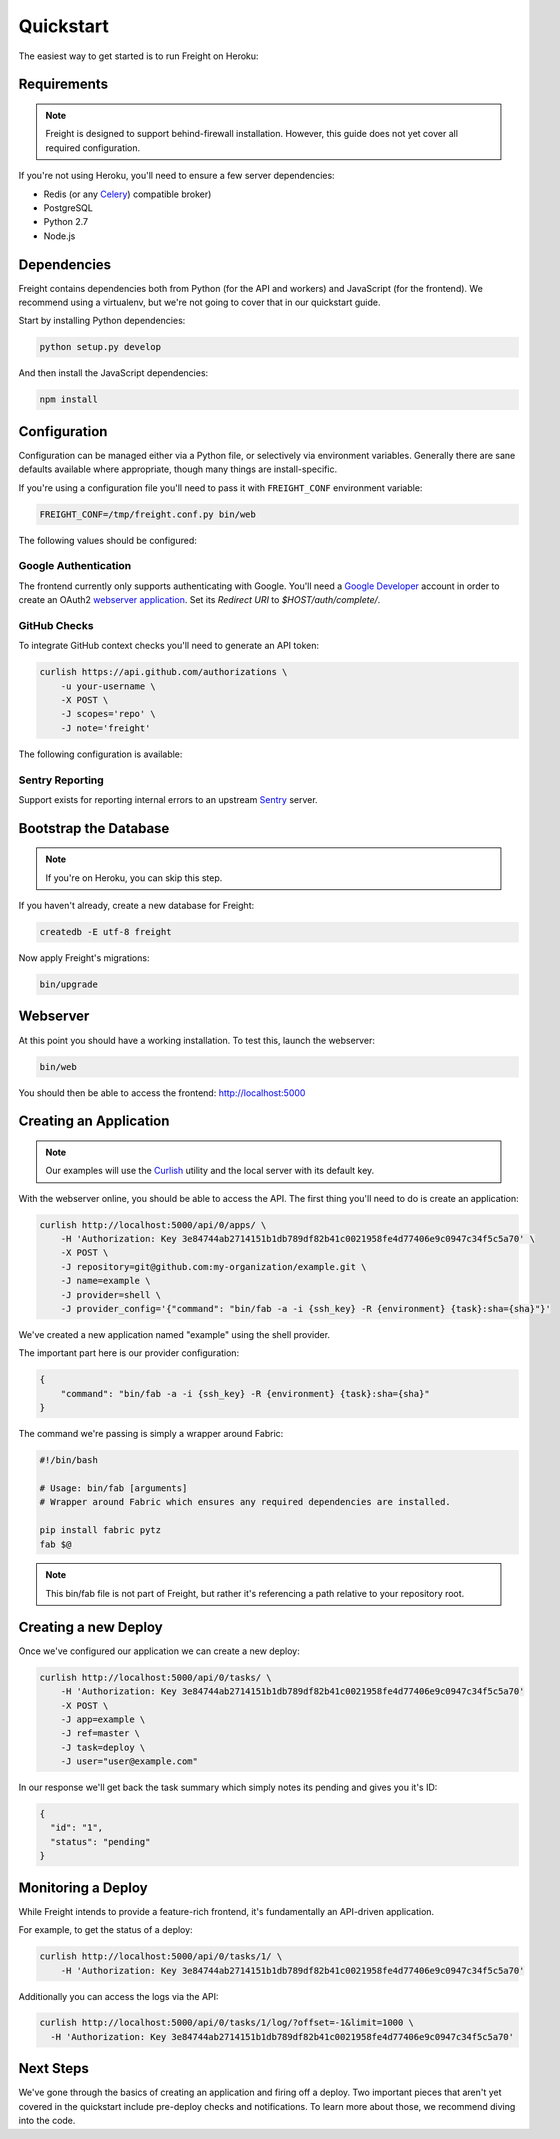 Quickstart
==========

The easiest way to get started is to run Freight on Heroku:

.. image:: https://www.herokucdn.com/deploy/button.png
  :alt: Deploy
  :target: https://heroku.com/deploy

Requirements
------------

.. note:: Freight is designed to support behind-firewall installation. However, this guide does not yet cover all required configuration.

If you're not using Heroku, you'll need to ensure a few server dependencies:

- Redis (or any `Celery <http://http://www.celeryproject.org/>`_) compatible broker)
- PostgreSQL
- Python 2.7
- Node.js

Dependencies
------------

Freight contains dependencies both from Python (for the API and workers) and JavaScript (for the frontend). We recommend using a virtualenv, but we're not going to cover that in our quickstart guide.

Start by installing Python dependencies:

.. code-block:: bash

  python setup.py develop

And then install the JavaScript dependencies:

.. code-block:: bash

  npm install


Configuration
-------------

Configuration can be managed either via a Python file, or selectively via environment variables. Generally there are sane defaults available where appropriate, though many things are install-specific.

If you're using a configuration file you'll need to pass it with ``FREIGHT_CONF`` environment variable:

.. code-block:: bash

  FREIGHT_CONF=/tmp/freight.conf.py bin/web

The following values should be configured:

.. option:: API_KEY

  The API key clients will use to communicate with Freight.

.. option:: SSH_PRIVATE_KEY

  The SSH private key required for cloning repositories (newlines replaced with \n). This will also be made available to providers as a file-system resource.

.. option:: DEFAULT_TIMEOUT

  The default timeout for deploys.

Google Authentication
~~~~~~~~~~~~~~~~~~~~~

The frontend currently only supports authenticating with Google. You'll need a `Google Developer <https://console.developers.google.com/>`_ account in order to create an OAuth2 `webserver application <https://developers.google.com/accounts/docs/OAuth2WebServer>`_.
Set its *Redirect URI* to `$HOST/auth/complete/`.

.. option:: GOOGLE_CLIENT_ID

  The client ID for the Google application.

.. option:: GOOGLE_CLIENT_SECRET

  The client ID for the Google application.

.. option:: GOOGLE_DOMAIN

  The Google Apps domain to restrict authentication to.


GitHub Checks
~~~~~~~~~~~~~

To integrate GitHub context checks you'll need to generate an API token:

.. code-block:: bash

  curlish https://api.github.com/authorizations \
      -u your-username \
      -X POST \
      -J scopes='repo' \
      -J note='freight'

The following configuration is available:

.. option:: GITHUB_TOKEN

  The generated API token.

.. option:: GITHUB_API_ROOT

  The base URL for the API. Defaults to ``https://api.github.com``


Sentry Reporting
~~~~~~~~~~~~~~~~

Support exists for reporting internal errors to an upstream `Sentry <https://getsentry.com>`_ server.

.. option:: SENTRY_DSN

  A DSN value from Sentry.


Bootstrap the Database
----------------------

.. note:: If you're on Heroku, you can skip this step.

If you haven't already, create a new database for Freight:

.. code-block:: bash

  createdb -E utf-8 freight

Now apply Freight's migrations:


.. code-block:: bash

  bin/upgrade


Webserver
---------

At this point you should have a working installation. To test this, launch the webserver:

.. code-block:: bash

  bin/web

You should then be able to access the frontend: http://localhost:5000


Creating an Application
-----------------------

.. note:: Our examples will use the `Curlish <http://pythonhosted.org/curlish/>`_ utility and the local server with its default key.

With the webserver online, you should be able to access the API. The first thing you'll need to do is create an application:

.. code-block:: bash

  curlish http://localhost:5000/api/0/apps/ \
      -H 'Authorization: Key 3e84744ab2714151b1db789df82b41c0021958fe4d77406e9c0947c34f5c5a70' \
      -X POST \
      -J repository=git@github.com:my-organization/example.git \
      -J name=example \
      -J provider=shell \
      -J provider_config='{"command": "bin/fab -a -i {ssh_key} -R {environment} {task}:sha={sha}"}'

We've created a new application named "example" using the shell provider.

The important part here is our provider configuration:

.. code-block:: json

  {
      "command": "bin/fab -a -i {ssh_key} -R {environment} {task}:sha={sha}"
  }

The command we're passing is simply a wrapper around Fabric:

.. code-block:: bash

  #!/bin/bash

  # Usage: bin/fab [arguments]
  # Wrapper around Fabric which ensures any required dependencies are installed.

  pip install fabric pytz
  fab $@

.. note:: This bin/fab file is not part of Freight, but rather it's referencing a path relative to your repository root.


Creating a new Deploy
---------------------

Once we've configured our application we can create a new deploy:

.. code-block:: bash

  curlish http://localhost:5000/api/0/tasks/ \
      -H 'Authorization: Key 3e84744ab2714151b1db789df82b41c0021958fe4d77406e9c0947c34f5c5a70'
      -X POST \
      -J app=example \
      -J ref=master \
      -J task=deploy \
      -J user="user@example.com"

In our response we'll get back the task summary which simply notes its pending and gives you it's ID:

.. code-block:: json

  {
    "id": "1",
    "status": "pending"
  }


Monitoring a Deploy
-------------------

While Freight intends to provide a feature-rich frontend, it's fundamentally an API-driven application.

For example, to get the status of a deploy:


.. code-block:: bash

  curlish http://localhost:5000/api/0/tasks/1/ \
      -H 'Authorization: Key 3e84744ab2714151b1db789df82b41c0021958fe4d77406e9c0947c34f5c5a70'

Additionally you can access the logs via the API:

.. code-block:: bash

    curlish http://localhost:5000/api/0/tasks/1/log/?offset=-1&limit=1000 \
      -H 'Authorization: Key 3e84744ab2714151b1db789df82b41c0021958fe4d77406e9c0947c34f5c5a70'


Next Steps
----------

We've gone through the basics of creating an application and firing off a deploy. Two important pieces that aren't yet covered in the quickstart include pre-deploy checks and notifications. To learn more about those, we recommend diving into the code.

